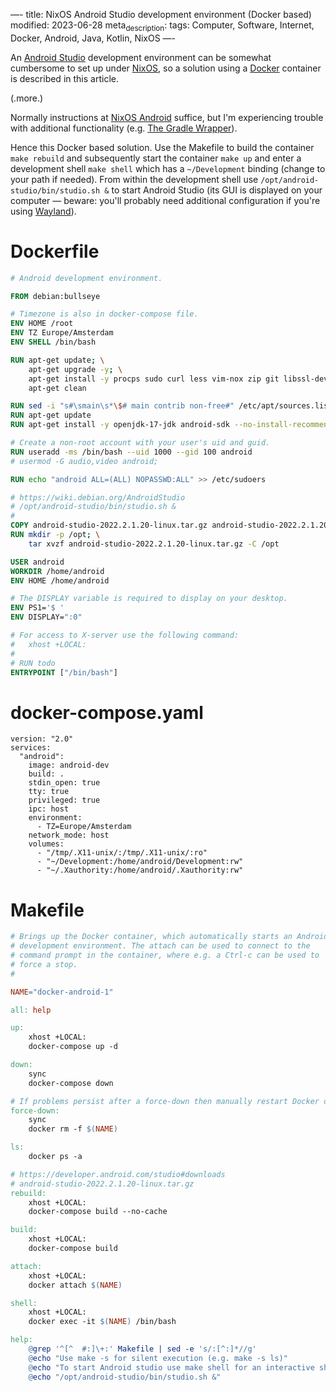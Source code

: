 ----
title: NixOS Android Studio development environment (Docker based)
modified: 2023-06-28
meta_description: 
tags: Computer, Software, Internet, Docker, Android, Java, Kotlin, NixOS
----

#+OPTIONS: ^:nil

An [[https://developer.android.com/studio][Android Studio]] development environment can be somewhat cumbersome to set up under [[https://nixos.org/][NixOS]], so a solution using a [[https://www.docker.com/][Docker]] container is described in this article.

(.more.)

Normally instructions at [[https://nixos.wiki/wiki/Android][NixOS Android]] suffice, but I'm experiencing trouble with additional functionality (e.g. [[https://docs.gradle.org/current/userguide/gradle_wrapper.html][The Gradle Wrapper]]).

Hence this Docker based solution. Use the Makefile to build the container =make rebuild= and subsequently start the container =make up= and enter a development shell =make shell= which has a =~/Development= binding (change to your path if needed). From within the development shell use =/opt/android-studio/bin/studio.sh &= to start Android Studio (its GUI is displayed on your computer — beware: you'll probably need additional configuration if you're using [[https://wayland.freedesktop.org/][Wayland]]).

* Dockerfile

#+BEGIN_SRC dockerfile
# Android development environment.

FROM debian:bullseye

# Timezone is also in docker-compose file.
ENV HOME /root
ENV TZ Europe/Amsterdam
ENV SHELL /bin/bash

RUN apt-get update; \
    apt-get upgrade -y; \
    apt-get install -y procps sudo curl less vim-nox zip git libssl-dev bat exa fd-find; \
    apt-get clean

RUN sed -i "s#\smain\s*\$# main contrib non-free#" /etc/apt/sources.list
RUN apt-get update
RUN apt-get install -y openjdk-17-jdk android-sdk --no-install-recommends

# Create a non-root account with your user's uid and guid.
RUN useradd -ms /bin/bash --uid 1000 --gid 100 android
# usermod -G audio,video android;

RUN echo "android ALL=(ALL) NOPASSWD:ALL" >> /etc/sudoers

# https://wiki.debian.org/AndroidStudio
# /opt/android-studio/bin/studio.sh &
#
COPY android-studio-2022.2.1.20-linux.tar.gz android-studio-2022.2.1.20-linux.tar.gz 
RUN mkdir -p /opt; \
    tar xvzf android-studio-2022.2.1.20-linux.tar.gz -C /opt

USER android
WORKDIR /home/android
ENV HOME /home/android

# The DISPLAY variable is required to display on your desktop.
ENV PS1='$ '
ENV DISPLAY=":0"

# For access to X-server use the following command:
#   xhost +LOCAL:
#
# RUN todo
ENTRYPOINT ["/bin/bash"]
#+END_SRC

* docker-compose.yaml
#+BEGIN_SRC docker-compose
version: "2.0"
services:
  "android":
    image: android-dev
    build: .
    stdin_open: true
    tty: true
    privileged: true
    ipc: host
    environment:
      - TZ=Europe/Amsterdam
    network_mode: host
    volumes:
      - "/tmp/.X11-unix/:/tmp/.X11-unix/:ro"
      - "~/Development:/home/android/Development:rw"
      - "~/.Xauthority:/home/android/.Xauthority:rw"
#+END_SRC

* Makefile
#+BEGIN_SRC makefile
# Brings up the Docker container, which automatically starts an Android
# development environment. The attach can be used to connect to the
# command prompt in the container, where e.g. a Ctrl-c can be used to
# force a stop.
#

NAME="docker-android-1"

all: help

up:
	xhost +LOCAL:
	docker-compose up -d

down:
	sync
	docker-compose down

# If problems persist after a force-down then manually restart Docker daemon.
force-down:
	sync
	docker rm -f $(NAME)

ls:
	docker ps -a

# https://developer.android.com/studio#downloads
# android-studio-2022.2.1.20-linux.tar.gz
rebuild:
	xhost +LOCAL:
	docker-compose build --no-cache

build:
	xhost +LOCAL:
	docker-compose build

attach:
	xhost +LOCAL:
	docker attach $(NAME)

shell:
	xhost +LOCAL:
	docker exec -it $(NAME) /bin/bash

help:
	@grep '^[^ 	#:]\+:' Makefile | sed -e 's/:[^:]*//g'
	@echo "Use make -s for silent execution (e.g. make -s ls)"
	@echo "To start Android studio use make shell for an interactive shell and type the following command:"
	@echo "/opt/android-studio/bin/studio.sh &"
#+END_SRC
